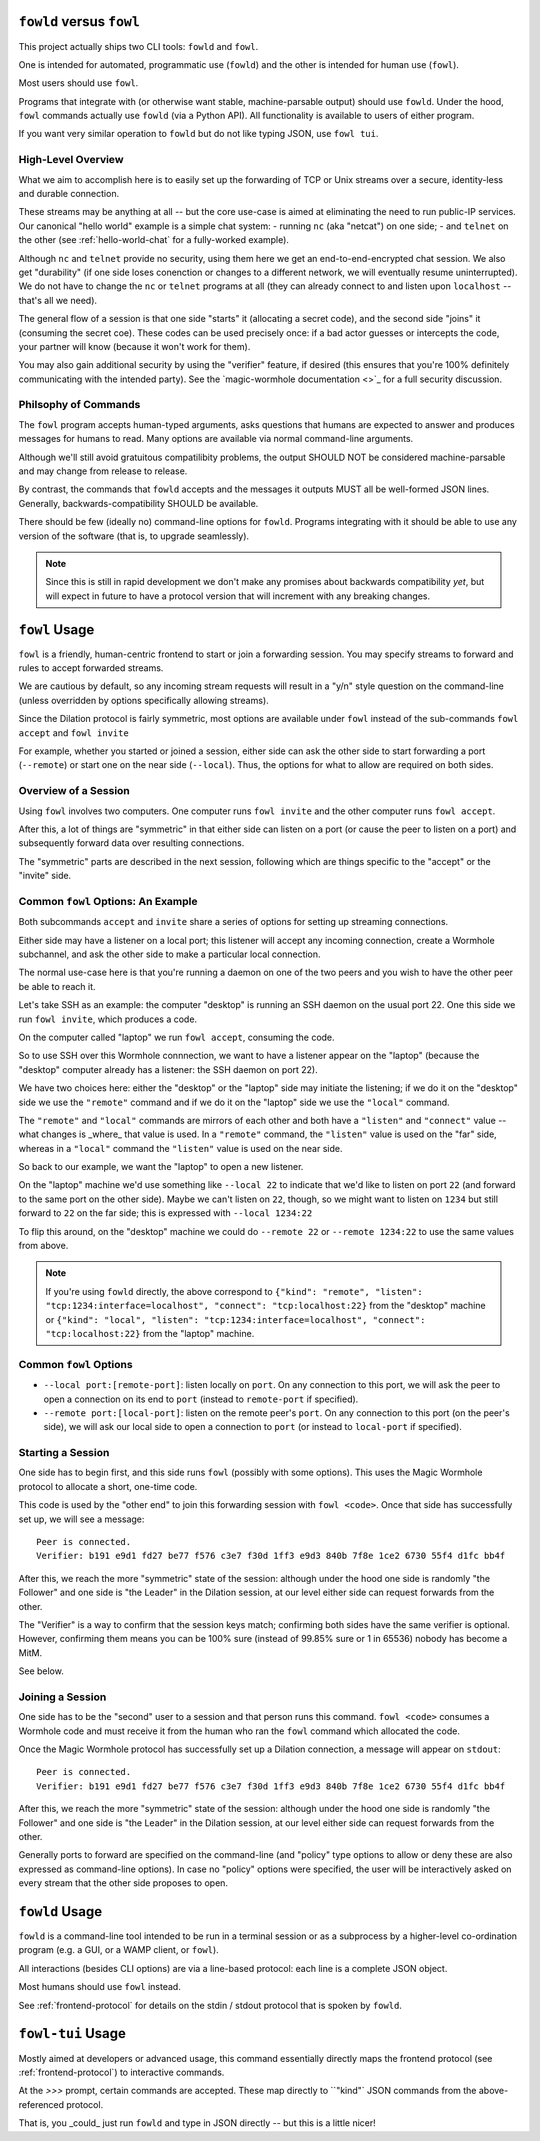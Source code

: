 ``fowld`` versus ``fowl``
=========================

This project actually ships two CLI tools: ``fowld`` and ``fowl``.

One is intended for automated, programmatic use (``fowld``) and the other is intended for human use (``fowl``).

Most users should use ``fowl``.

Programs that integrate with (or otherwise want stable, machine-parsable output) should use ``fowld``.
Under the hood, ``fowl`` commands actually use ``fowld`` (via a Python API).
All functionality is available to users of either program.

If you want very similar operation to ``fowld`` but do not like typing JSON, use ``fowl tui``.


High-Level Overview
-------------------

What we aim to accomplish here is to easily set up the forwarding of TCP or Unix streams over a secure, identity-less and durable connection.

These streams may be anything at all -- but the core use-case is aimed at eliminating the need to run public-IP services.
Our canonical "hello world" example is a simple chat system:
- running ``nc`` (aka "netcat") on one side;
- and ``telnet`` on the other (see :ref:`hello-world-chat` for a fully-worked example).

Although ``nc`` and ``telnet`` provide no security, using them here we get an end-to-end-encrypted chat session.
We also get "durability" (if one side loses conenction or changes to a different network, we will eventually resume uninterrupted).
We do not have to change the ``nc`` or ``telnet`` programs at all (they can already connect to and listen upon ``localhost`` -- that's all we need).

The general flow of a session is that one side "starts" it (allocating a secret code), and the second side "joins" it (consuming the secret coe).
These codes can be used precisely once: if a bad actor guesses or intercepts the code, your partner will know (because it won't work for them).

You may also gain additional security by using the "verifier" feature, if desired (this ensures that you're 100% definitely communicating with the intended party).
See the `magic-wormhole documentation <>`_ for a full security discussion.


Philsophy of Commands
---------------------

The ``fowl`` program accepts human-typed arguments, asks questions that humans are expected to answer and produces messages for humans to read.
Many options are available via normal command-line arguments.

Although we'll still avoid gratuitous compatilibity problems, the output SHOULD NOT be considered machine-parsable and may change from release to release.

By contrast, the commands that ``fowld`` accepts and the messages it outputs MUST all be well-formed JSON lines.
Generally, backwards-compatibility SHOULD be available.

There should be few (ideally no) command-line options for ``fowld``.
Programs integrating with it should be able to use any version of the software (that is, to upgrade seamlessly).

.. note::

   Since this is still in rapid development we don't make any promises
   about backwards compatibility *yet*, but will expect in future to
   have a protocol version that will increment with any breaking
   changes.


``fowl`` Usage
==============

``fowl`` is a friendly, human-centric frontend to start or join a forwarding session.
You may specify streams to forward and rules to accept forwarded streams.

We are cautious by default, so any incoming stream requests will result in a "y/n" style question on the command-line (unless overridden by options specifically allowing streams).

Since the Dilation protocol is fairly symmetric, most options are available under ``fowl`` instead of the sub-commands ``fowl accept`` and ``fowl invite``

For example, whether you started or joined a session, either side can ask the other side to start forwarding a port (``--remote``) or start one on the near side (``--local``).
Thus, the options for what to allow are required on both sides.


Overview of a Session
---------------------

Using ``fowl`` involves two computers.
One computer runs ``fowl invite`` and the other computer runs ``fowl accept``.

After this, a lot of things are "symmetric" in that either side can listen on a port (or cause the peer to listen on a port) and subsequently forward data over resulting connections.

The "symmetric" parts are described in the next session, following which are things specific to the "accept" or the "invite" side.


Common ``fowl`` Options: An Example
-----------------------------------

Both subcommands ``accept`` and ``invite`` share a series of options for setting up streaming connections.

Either side may have a listener on a local port; this listener will accept any incoming connection, create a Wormhole subchannel, and ask the other side to make a particular local connection.

The normal use-case here is that you're running a daemon on one of the two peers and you wish to have the other peer be able to reach it.

Let's take SSH as an example: the computer "desktop" is running an SSH daemon on the usual port 22.
One this side we run ``fowl invite``, which produces a code.

On the computer called "laptop" we run ``fowl accept``, consuming the code.

So to use SSH over this Wormhole connnection, we want to have a listener appear on the "laptop" (because the "desktop" computer already has a listener: the SSH daemon on port 22).

We have two choices here: either the "desktop" or the "laptop" side may initiate the listening; if we do it on the "desktop" side we use the ``"remote"`` command and if we do it on the "laptop" side we use the ``"local"`` command.

The ``"remote"`` and ``"local"`` commands are mirrors of each other and both have a ``"listen"`` and ``"connect"`` value -- what changes is _where_ that value is used.
In a ``"remote"`` command, the ``"listen"`` value is used on the "far" side, whereas in a ``"local"`` command the ``"listen"`` value is used on the near side.

So back to our example, we want the "laptop" to open a new listener.

On the "laptop" machine we'd use something like ``--local 22`` to indicate that we'd like to listen on port ``22`` (and forward to the same port on the other side).
Maybe we can't listen on ``22``, though, so we might want to listen on ``1234`` but still forward to ``22`` on the far side; this is expressed with ``--local 1234:22``

To flip this around, on the "desktop" machine we could do ``--remote 22`` or ``--remote 1234:22`` to use the same values from above.

.. NOTE::

    If you're using ``fowld`` directly, the above correspond to ``{"kind": "remote", "listen": "tcp:1234:interface=localhost", "connect": "tcp:localhost:22}`` from the "desktop" machine or ``{"kind": "local", "listen": "tcp:1234:interface=localhost", "connect": "tcp:localhost:22}`` from the "laptop" machine.


Common ``fowl`` Options
-----------------------

* ``--local port:[remote-port]``: listen locally on ``port``. On any connection to this port, we will ask the peer to open a connection on its end to ``port`` (instead to ``remote-port`` if specified).

* ``--remote port:[local-port]``: listen on the remote peer's ``port``. On any connection to this port (on the peer's side), we will ask our local side to open a connection to ``port`` (or instead to ``local-port`` if specified).


Starting a Session
------------------

One side has to begin first, and this side runs ``fowl`` (possibly with some options).
This uses the Magic Wormhole protocol to allocate a short, one-time code.

This code is used by the "other end" to join this forwarding session with ``fowl <code>``.
Once that side has successfully set up, we will see a message::

    Peer is connected.
    Verifier: b191 e9d1 fd27 be77 f576 c3e7 f30d 1ff3 e9d3 840b 7f8e 1ce2 6730 55f4 d1fc bb4f

After this, we reach the more "symmetric" state of the session: although under the hood one side is randomly "the Follower" and one side is "the Leader" in the Dilation session, at our level either side can request forwards from the other.

The "Verifier" is a way to confirm that the session keys match; confirming both sides have the same verifier is optional.
However, confirming them means you can be 100% sure (instead of 99.85% sure or 1 in 65536) nobody has become a MitM.

See below.


Joining a Session
-----------------

One side has to be the "second" user to a session and that person runs this command.
``fowl <code>`` consumes a Wormhole code and must receive it from the human who ran the ``fowl`` command which allocated the code.

Once the Magic Wormhole protocol has successfully set up a Dilation connection, a message will appear on ``stdout``::

    Peer is connected.
    Verifier: b191 e9d1 fd27 be77 f576 c3e7 f30d 1ff3 e9d3 840b 7f8e 1ce2 6730 55f4 d1fc bb4f

After this, we reach the more "symmetric" state of the session: although under the hood one side is randomly "the Follower" and one side is "the Leader" in the Dilation session, at our level either side can request forwards from the other.

Generally ports to forward are specified on the command-line (and "policy" type options to allow or deny these are also expressed as command-line options).
In case no "policy" options were specified, the user will be interactively asked on every stream that the other side proposes to open.


``fowld`` Usage
===============

``fowld`` is a command-line tool intended to be run in a terminal session or as a subprocess by a higher-level co-ordination program (e.g. a GUI, or a WAMP client, or ``fowl``).

All interactions (besides CLI options) are via a line-based protocol: each line is a complete JSON object.

Most humans should use ``fowl`` instead.

See :ref:`frontend-protocol` for details on the stdin / stdout protocol that is spoken by ``fowld``.


``fowl-tui`` Usage
==================

Mostly aimed at developers or advanced usage, this command essentially directly maps the frontend protocol (see :ref:`frontend-protocol`) to interactive commands.

At the `>>>` prompt, certain commands are accepted.
These map directly to ``"kind"` JSON commands from the above-referenced protocol.

That is, you _could_ just run ``fowld`` and type in JSON directly -- but this is a little nicer!
